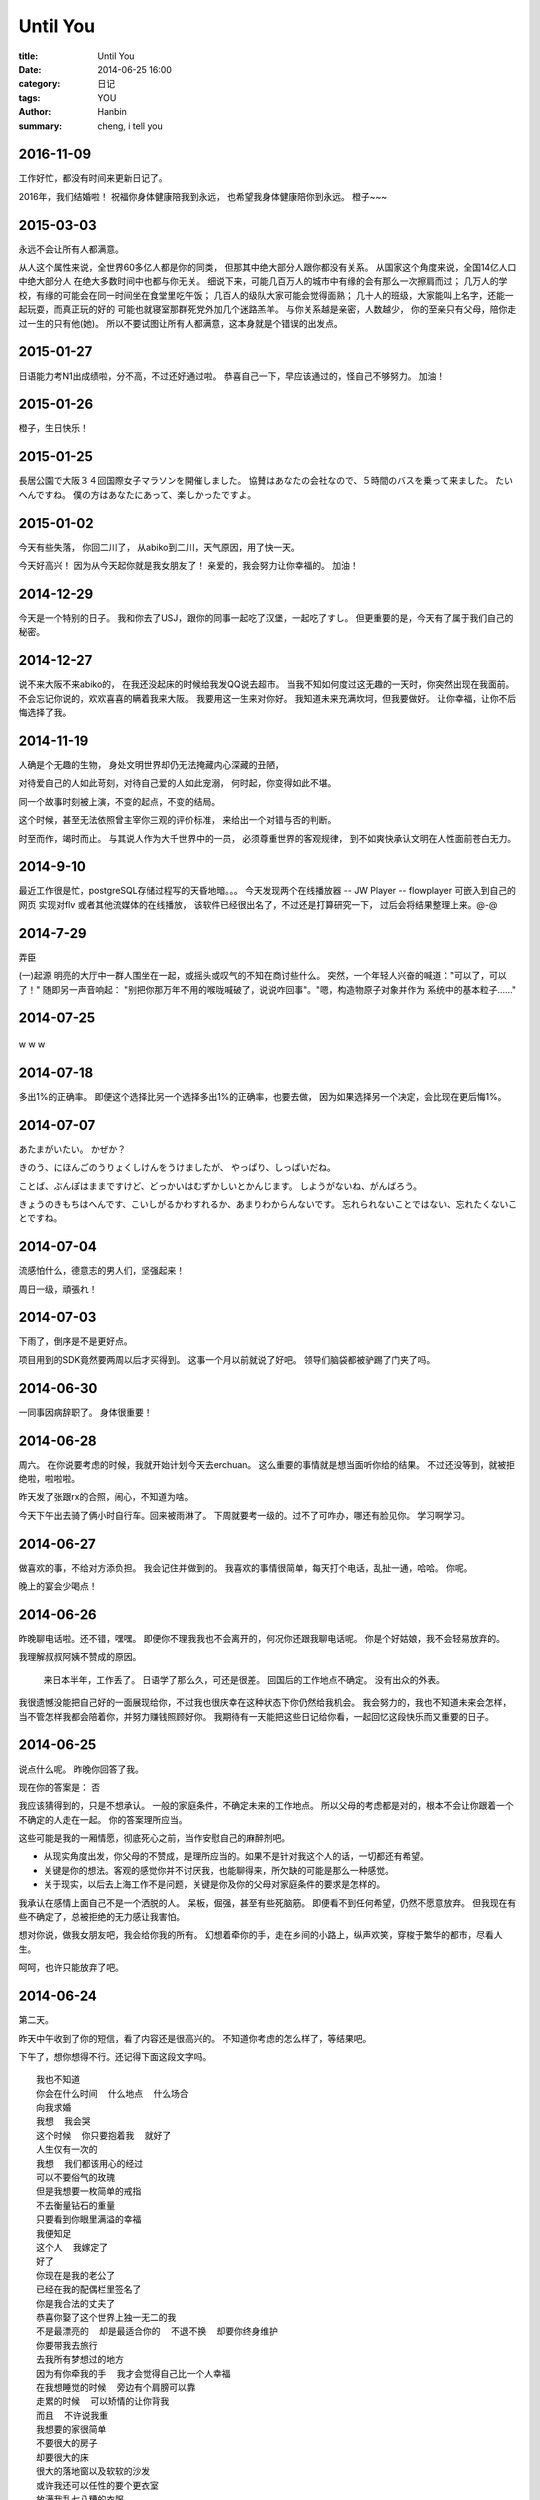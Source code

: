 Until You
###########

:title: Until You
:date: 2014-06-25 16:00
:category: 日记
:tags: YOU
:author: Hanbin　　
:summary: cheng, i tell you


2016-11-09
==========

工作好忙，都没有时间来更新日记了。

2016年，我们结婚啦！
祝福你身体健康陪我到永远，
也希望我身体健康陪你到永远。
橙子~~~


2015-03-03
==========
  
永远不会让所有人都满意。  
  
从人这个属性来说，全世界60多亿人都是你的同类，  
但那其中绝大部分人跟你都没有关系。  
从国家这个角度来说，全国14亿人口中绝大部分人  
在绝大多数时间中也都与你无关。  
细说下来，可能几百万人的城市中有缘的会有那么一次擦肩而过；    
几万人的学校，有缘的可能会在同一时间坐在食堂里吃午饭；  
几百人的级队大家可能会觉得面熟；  
几十人的班级，大家能叫上名字，还能一起玩耍，而真正玩的好的  
可能也就寝室那群死党外加几个迷路羔羊。  
与你关系越是亲密，人数越少，  
你的至亲只有父母，陪你走过一生的只有他(她)。  
所以不要试图让所有人都满意，这本身就是个错误的出发点。  
  
2015-01-27
==========
  
日语能力考N1出成绩啦，分不高，不过还好通过啦。  
恭喜自己一下，早应该通过的，怪自己不够努力。  
加油！  


2015-01-26  
==========
  
橙子，生日快乐！  


2015-01-25  
==========
  
長居公園で大阪３４回国際女子マラソンを開催しました。    
協賛はあなたの会社なので、５時間のバスを乗って来ました。  
たいへんですね。　　
僕の方はあなたにあって、楽しかったですよ。  


2015-01-02
==========
  
今天有些失落，  
你回二川了，  
从abiko到二川，天气原因，用了快一天。  

今天好高兴！  
因为从今天起你就是我女朋友了！  
亲爱的，我会努力让你幸福的。  
加油！  
  

2014-12-29
==========
  
今天是一个特别的日子。  
我和你去了USJ，跟你的同事一起吃了汉堡，一起吃了すし。   
但更重要的是，今天有了属于我们自己的秘密。  


2014-12-27
==========
  
说不来大阪不来abiko的，  
在我还没起床的时候给我发QQ说去超市。  
当我不知如何度过这无趣的一天时，你突然出现在我面前。  
不会忘记你说的，欢欢喜喜的瞒着我来大阪。  
我要用这一生来对你好。  
我知道未来充满坎坷，但我要做好。  
让你幸福，让你不后悔选择了我。  


2014-11-19
==========
  
人确是个无趣的生物，
身处文明世界却仍无法掩藏内心深藏的丑陋，  
   
对待爱自己的人如此苛刻，对待自己爱的人如此宠溺，  
何时起，你变得如此不堪。    
  
同一个故事时刻被上演，不变的起点，不变的结局。  

这个时候，甚至无法依照曾主宰你三观的评价标准，  
来给出一个对错与否的判断。  
  
时至而作，竭时而止。  
与其说人作为大千世界中的一员，  
必须尊重世界的客观规律，  
到不如爽快承认文明在人性面前苍白无力。  
  

2014-9-10
==========
  
最近工作很是忙，postgreSQL存储过程写的天昏地暗。。。  
今天发现两个在线播放器  
-- JW Player  
-- flowplayer  
可嵌入到自己的网页  
实现对flv 或者其他流媒体的在线播放，  
该软件已经很出名了，不过还是打算研究一下，  
过后会将结果整理上来。@-@  

2014-7-29
==========
  
弄臣
  
(一)起源
明亮的大厅中一群人围坐在一起，或摇头或叹气的不知在商讨些什么。
突然，一个年轻人兴奋的喊道："可以了，可以了！" 随即另一声音响起：
"别把你那万年不用的喉咙喊破了，说说咋回事"。"嗯，构造物原子对象并作为
系统中的基本粒子......"


2014-07-25
==========
  
.. figure:: ./resource/img/UntilYou/001.jpg
  :height: 200 px
  :width: 200 px
  :alt: alternate text
  
w w w  

  
2014-07-18
==========
  
多出1%的正确率。  
即便这个选择比另一个选择多出1%的正确率，也要去做，  
因为如果选择另一个决定，会比现在更后悔1%。  
  

2014-07-07
==========
  
あたまがいたい。  
かぜか？  
  
きのう、にほんごのうりょくしけんをうけましたが、  
やっぱり、しっぱいだね。  
  
ことば、ぶんぽはままですけど、どっかいはむずかしいとかんじます。  
しようがないね、がんばろう。  
  
きょうのきもちはへんです、こいしがるかわすれるか、あまりわからんないです。  
忘れられないことではない、忘れたくないことですね。  
  

2014-07-04
==========
  

流感怕什么，德意志的男人们，坚强起来！  
  
周日一级，頑張れ！　　
  

2014-07-03
==========
  
下雨了，倒序是不是更好点。  
  
项目用到的SDK竟然要两周以后才买得到。  
这事一个月以前就说了好吧。  
领导们脑袋都被驴踢了门夹了吗。    
  

2014-06-30
==========
  
一同事因病辞职了。  
身体很重要！  
  

2014-06-28
==========
  
周六。  
在你说要考虑的时候，我就开始计划今天去erchuan。  
这么重要的事情就是想当面听你给的结果。  
不过还没等到，就被拒绝啦，啦啦啦。  
  
昨天发了张跟rx的合照，闹心，不知道为啥。  
  
今天下午出去骑了俩小时自行车。回来被雨淋了。  
下周就要考一级的。过不了可咋办，哪还有脸见你。  
学习啊学习。  
  
  
2014-06-27
==========
  
做喜欢的事，不给对方添负担。  
我会记住并做到的。  
我喜欢的事情很简单，每天打个电话，乱扯一通，哈哈。  
你呢。  
  
晚上的宴会少喝点！  
  

2014-06-26
==========
  
昨晚聊电话啦。还不错，嘿嘿。  
即便你不理我我也不会离开的，何况你还跟我聊电话呢。  
你是个好姑娘，我不会轻易放弃的。  
  
我理解叔叔阿姨不赞成的原因。  

  来日本半年，工作丢了。  
  日语学了那么久，可还是很差。   
  回国后的工作地点不确定。  
  没有出众的外表。  

我很遗憾没能把自己好的一面展现给你，不过我也很庆幸在这种状态下你仍然给我机会。  
我会努力的，我也不知道未来会怎样，当不管怎样我都会陪着你，并努力赚钱照顾好你。  
我期待有一天能把这些日记给你看，一起回忆这段快乐而又重要的日子。  
  

2014-06-25
==========
  
说点什么呢。  
昨晚你回答了我。  
  
现在你的答案是： 否  
  
我应该猜得到的，只是不想承认。  
一般的家庭条件，不确定未来的工作地点。  
所以父母的考虑都是对的，根本不会让你跟着一个不确定的人走在一起。  
你的答案理所应当。  
  
这些可能是我的一厢情愿，彻底死心之前，当作安慰自己的麻醉剂吧。  

* 从现实角度出发，你父母的不赞成，是理所应当的。如果不是针对我这个人的话，一切都还有希望。  
* 关键是你的想法。客观的感觉你并不讨厌我，也能聊得来，所欠缺的可能是那么一种感觉。  
* 关于现实，以后去上海工作不是问题，关键是你及你的父母对家庭条件的要求是怎样的。  

我承认在感情上面自己不是一个洒脱的人。  
呆板，倔强，甚至有些死脑筋。  
即便看不到任何希望，仍然不愿意放弃。  
但我现在有些不确定了，总被拒绝的无力感让我害怕。  
  
想对你说，做我女朋友吧，我会给你我的所有。  
幻想着牵你的手，走在乡间的小路上，纵声欢笑，穿梭于繁华的都市，尽看人生。  
  
呵呵，也许只能放弃了吧。  
  
    
2014-06-24
==========  
  
第二天。  
    
昨天中午收到了你的短信，看了内容还是很高兴的。  
不知道你考虑的怎么样了，等结果吧。  

下午了，想你想得不行。还记得下面这段文字吗。 

::

  我也不知道  
  你会在什么时间  什么地点  什么场合  
  向我求婚  
  我想  我会哭  
  这个时候  你只要抱着我  就好了  
  人生仅有一次的  
  我想  我们都该用心的经过  
  可以不要俗气的玫瑰  
  但是我想要一枚简单的戒指  
  不去衡量钻石的重量  
  只要看到你眼里满溢的幸福  
  我便知足  
  这个人  我嫁定了  
  好了  
  你现在是我的老公了  
  已经在我的配偶栏里签名了  
  你是我合法的丈夫了  
  恭喜你娶了这个世界上独一无二的我  
  不是最漂亮的  却是最适合你的  不退不换  却要你终身维护  
  你要带我去旅行  
  去我所有梦想过的地方  
  因为有你牵我的手  我才会觉得自己比一个人幸福  
  在我想睡觉的时候  旁边有个肩膀可以靠  
  走累的时候  可以矫情的让你背我  
  而且  不许说我重  
  我想要的家很简单  
  不要很大的房子  
  却要很大的床  
  很大的落地窗以及软软的沙发  
  或许我还可以任性的要个更衣室  
  放满我乱七八糟的衣服  
  我想和你蜷在一起  
  看着电影吃爆米花喝雪碧  
  关于家庭劳务  
  我讲究合理分配  
  我喜欢拖地  
  那么你就得负责洗碗  
  我负责买菜的时候那么你就得负责做菜  
  如果两个人一起买菜的话  
  那么我洗菜你做菜吧  
  要是你哪天表现非常好  
  或许我也愿意下厨为你做美味  
  虽然现在我的厨艺只能算初级  
  可是我会努力提高烹饪水平、做完美的厨娘  
  你不用陪我逛街  
  因为那是姐妹淘的事情  
  但是你所有的衣服必须有我陪你去买  
  因为这是妻子对丈夫最大的权力和爱好  
  你可以有自己的品味  
  但是要接受我的建议  
  因为只有我认为你好看的时候  你才是真的无敌好看  
  你要经常给我爸妈打电话  
  要对他们好  
  因为他们你才有幸娶到我  
  允许你可以告状  
  我的那些老毛病他们清楚  
  习以为常了  
  你就多担待担待哈  
  我也会经常去看望你的父母  
  去陪他们散步聊天  
  因为老人家都喜欢热闹  
  对于儿女的挂念  他们都会觉得温暖  
  我们吵架的时候谁也不可以走出家门  
  不可以离开对方的视线  
  不可以摔门砸东西  
  这是恶劣以及没有素养的行为  
  如果我做错了  
  十分钟后我便会装可怜去乞求你的原谅  
  这个时候你不可以摆酷  
  不可以忽视  
  要乖乖的配合我所有的行动  
  如果是你错了  
  那么你得逗我开心  
  说冷笑话比较靠谱  因为我笑点不是很高  
  你不开心的时候不可以一个人  
  也不可以什么都不说  
  哪怕让我静静地陪你坐着都可以  
  我只希望你的任何时候都有我和你一起度过  
  我不开心的时候我一定会想到你  
  你要无条件的任我宰割 无怨无悔  
  你的朋友聚会可以不带上我就别带上我  
  我也希望你有自己的空间  
  可以和你的兄弟们聊聊你们的话题  
  但是不可以喝醉  
  不可以夜不归宿  
  如果偶尔我和朋友们玩到很晚  
  一定要来接我  风雨无阻  我一直希望你是个贴心温柔的男人  
  却又有自己的深度和原则  
  所以家里的大事情我会听你的  小事情你得听我的  
  比如我爸爸打的牌你一定都得学会  
  你妈妈喜欢的菜我一定都会学着去做  
  失眠的时候你不必陪着我说话  我们都可以不必交代自己多少从前  
  但是我会告诉你  你对我有多重要  
  因为我曾经那么深信会照顾我的人都离开我  
  现在是你  撑起了我的天  
  所以我会珍惜你  会对你负责  
  那个时候我可能会掉眼泪  
  只要你抱着我就好了  
  因为从来没有人给过我那么温暖的拥抱  
  我会为你生儿育女我会当个好妈妈  
  会全心全意照顾你们  哪怕牺牲我的工作  
  我一直觉得女人一生最重要的工作真的是相夫教子  
  等我的宝宝懂事了  那么你一定要支持我做自己喜欢的事  
  因为我的人生 真的有很多梦想  我已经不去想象你的模样  
  有些人再相爱却也不会在一起  所以我和你应该不是在很相爱的情况下结婚的  
  但是我们都会喜欢彼此  
  时光会把我们绑紧  
  然后爱❤️便会深刻了  
  一辈子  
  有时候很短  
  所以我们都不要浪费时光在争吵和计较里  
  幸福的生活  便是最好的诠释  
  

  做我女朋友好吗。
  

2014-06-23
==========
  
你说要考虑的第一天。  
  
早上起来先拿起电话看是不是有留言，果然这种等待的滋味不好受  
  
当听你说最近会稍微有些喜欢我的时候，我高兴的不知所措。  
  
我知道这可能并不真切，但我仍想告诉自己，如果你选择了我，我会付出我的所有来让你幸福快乐。  
  
  
做我女朋友吧。  
